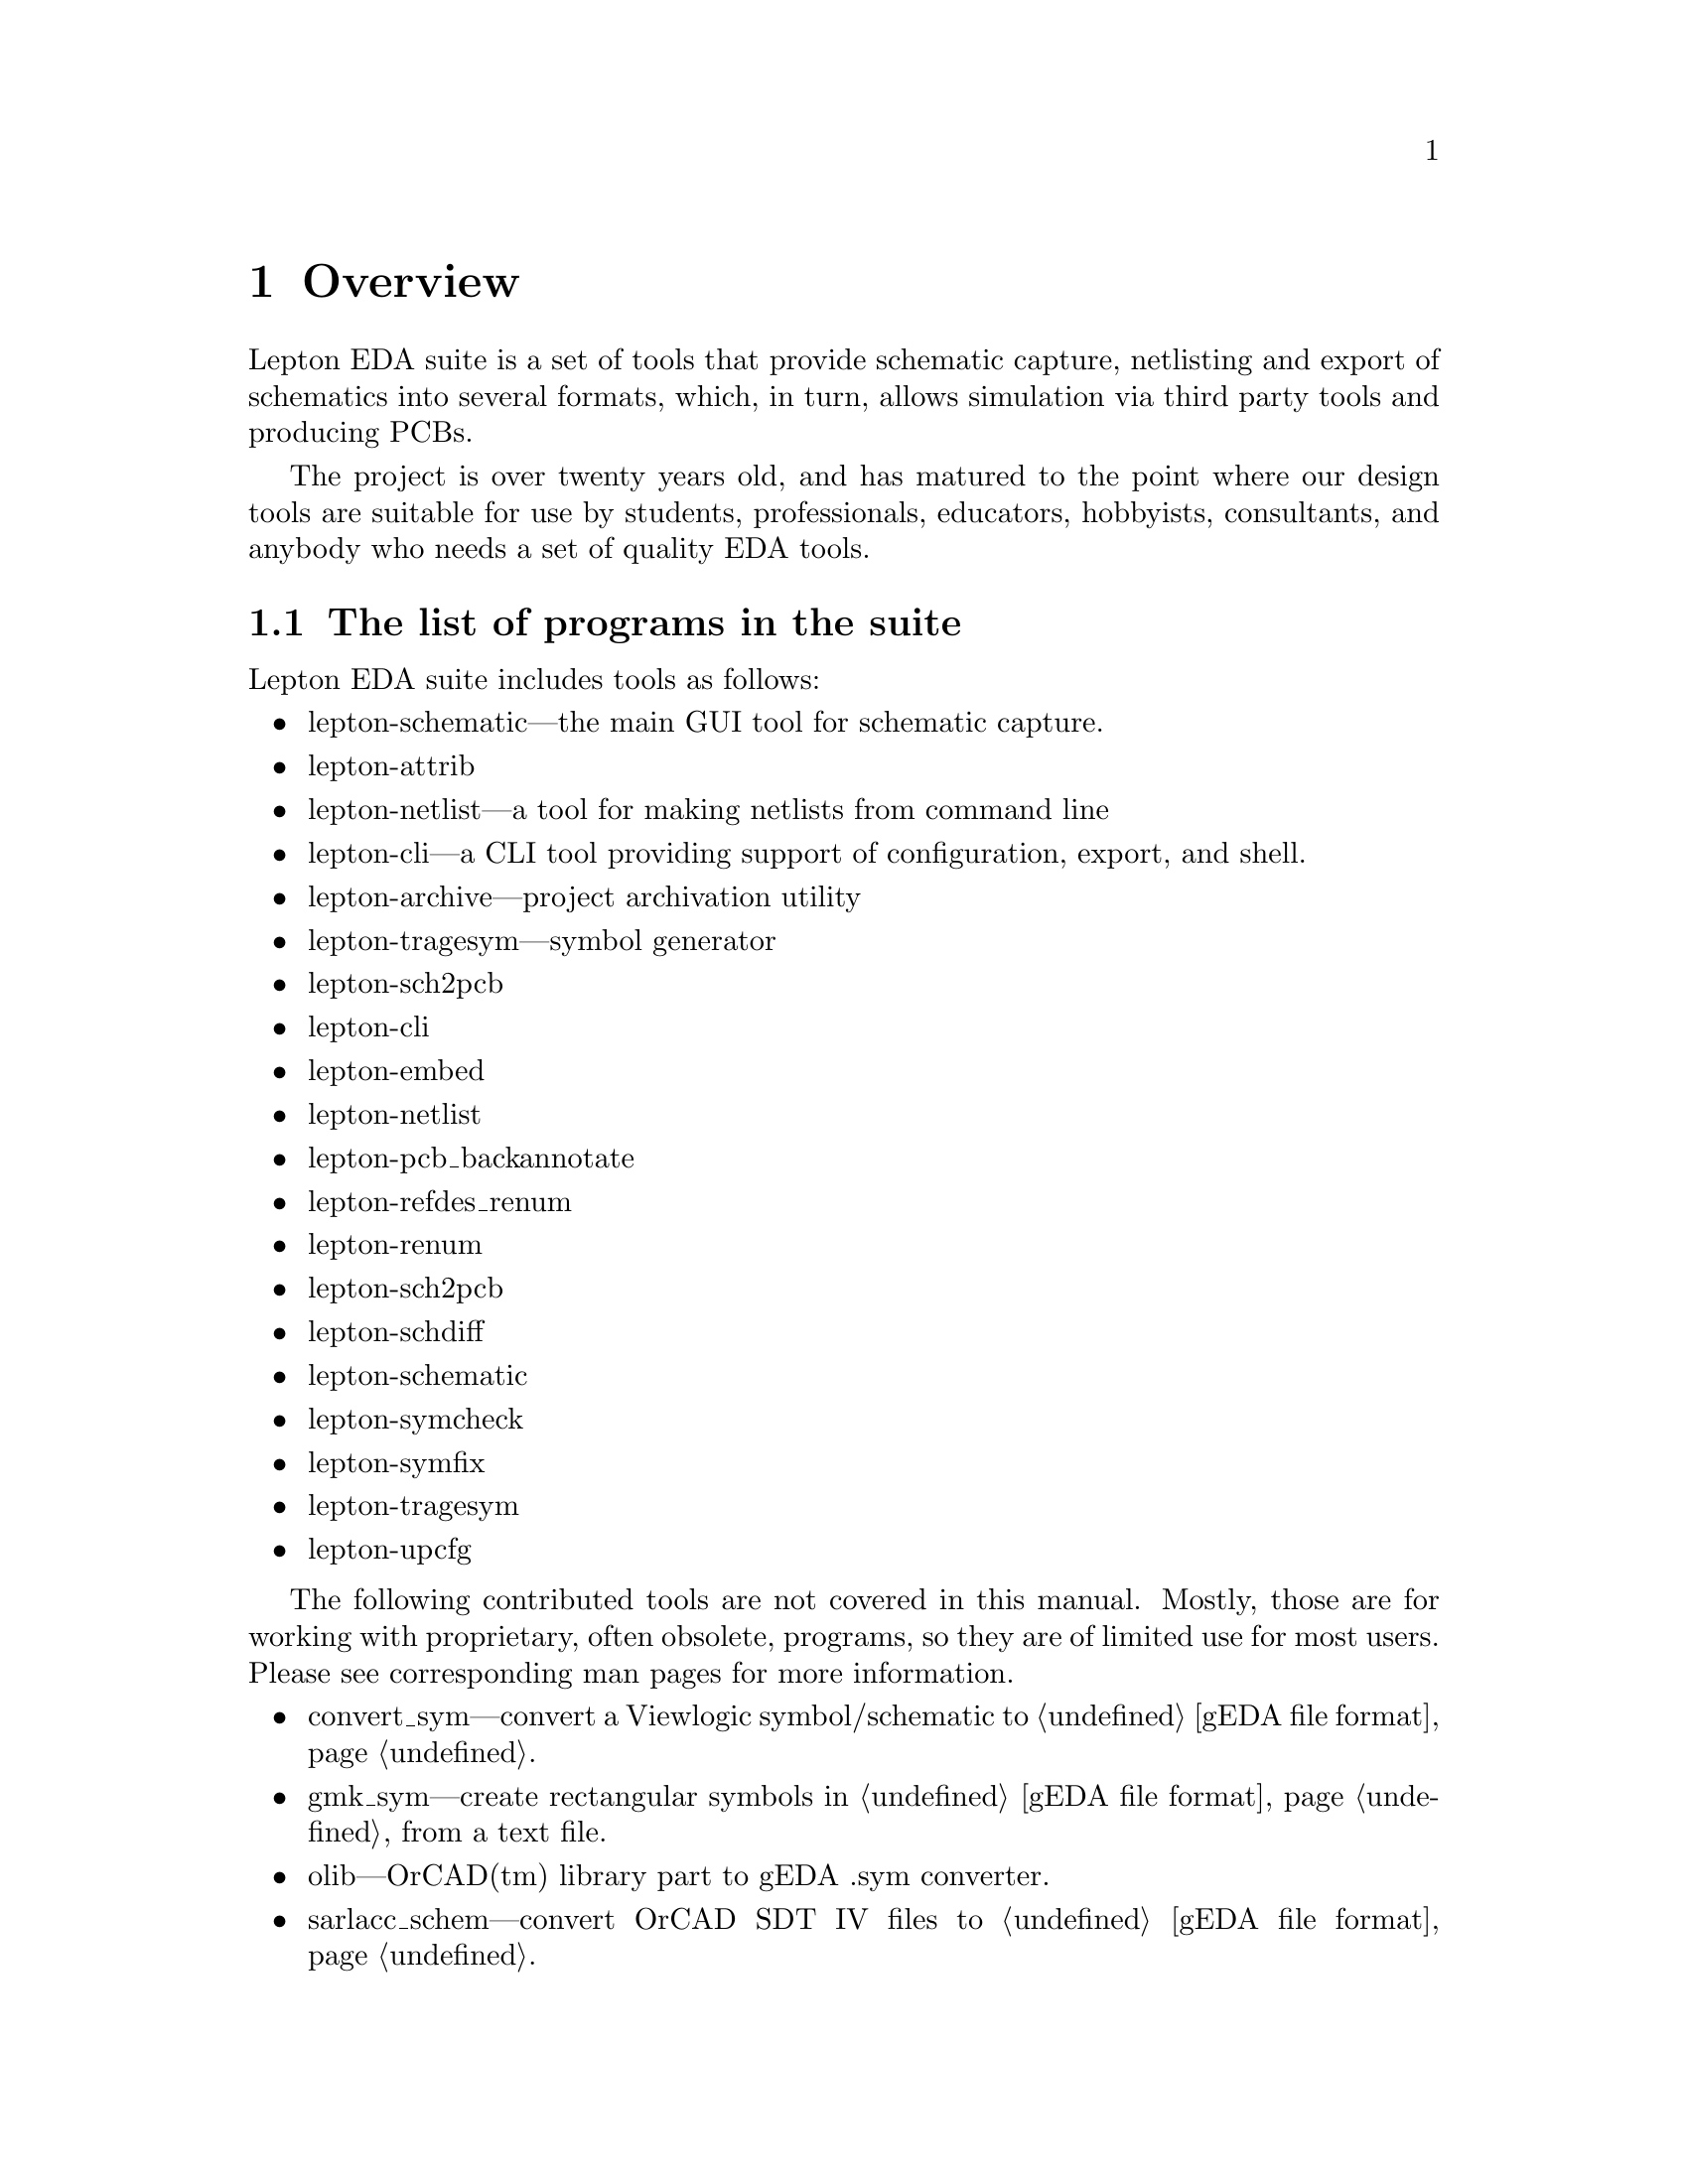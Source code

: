 @node Overview, Installation, Top, Top
@chapter Overview
@cindex overview

Lepton EDA suite is a set of tools that provide schematic capture,
netlisting and export of schematics into several formats, which, in
turn, allows simulation via third party tools and producing PCBs.

The project is over twenty years old, and has matured to the point
where our design tools are suitable for use by students,
professionals, educators, hobbyists, consultants, and anybody who
needs a set of quality EDA tools.

@menu
* List of programs::            The list of programs in the suite.
* Compatibility with geda-gaf::
* Related tools::               Tools related to Lepton EDA
@end menu

@node List of programs
@section The list of programs in the suite
@cindex list of programs

Lepton EDA suite includes tools as follows:

@itemize
@item
lepton-schematic---the main GUI tool for schematic capture.
@item
lepton-attrib
@item
lepton-netlist---a tool for making netlists from command line
@item
lepton-cli---a CLI tool providing support of configuration, export, and shell.
@item
lepton-archive---project archivation utility
@item
lepton-tragesym---symbol generator
@item
lepton-sch2pcb
@item
lepton-cli
@item
lepton-embed
@item
lepton-netlist
@item
lepton-pcb_backannotate
@item
lepton-refdes_renum
@item
lepton-renum
@item
lepton-sch2pcb
@item
lepton-schdiff
@item
lepton-schematic
@item
lepton-symcheck
@item
lepton-symfix
@item
lepton-tragesym
@item
lepton-upcfg
@end itemize

The following contributed tools are not covered in this manual.
Mostly, those are for working with proprietary, often obsolete,
programs, so they are of limited use for most users.  Please see
corresponding man pages for more information.

@itemize
@item
convert_sym---convert a Viewlogic symbol/schematic to @ref{gEDA file
format}.
@item
gmk_sym---create rectangular symbols in @ref{gEDA file format} from a
text file.
@item
olib---OrCAD(tm) library part to gEDA .sym converter.
@item
sarlacc_schem---convert OrCAD SDT IV files to @ref{gEDA file format}.
@item
smash_megafile---break a Viewlogic megafile into a million little
pieces.
@item
gnet_hier_verilog.sh---generate a non-flattened hierarchical Verilog
netlist.
@item
pads_backannotate---process PADS PowerPCB .eco files to backannotate
changes to schematics in @ref{gEDA file format}.
@item
sw2asc---converts a SWITCAP2 output file into ASCII data files that
other tools can read.
@item
sch2eaglepos.sh---read a schematic in @ref{gEDA file format} and
attempt to extract the relative positions of the components in order
to generate corresponding MOVE instructions for Eagle.
@item
sarlacc_sym---convert OrCAD text libraries to components in @ref{gEDA file
format}.
@end itemize

The following contributed scripts are not covered in this manual
either.  They are pretty obsolete, non-documented, and usually do
trivial things:

@itemize
@item
gschupdate---update some deprecated attributes in old schematics (with
version 20020527 or earlier).
@item
gsymupdate---update some deprecated attributes in old symbols (with
version 20020527 or earlier).
@end itemize

@menu
* Compatibility with geda-gaf::
@end menu

@node Compatibility with geda-gaf,  , Overview, Overview
@section Compatibility with geda-gaf
@cindex compatibility with geda-gaf

Lepton EDA is backward compatible with its predecessor @emph{geda-gaf}
and supports the same @ref{gEDA file format} for symbols and
schematics.  We are planning to support it in future since there are
lots of symbols and schematics created using it.  We cannot promise
you to support any change in @emph{geda-gaf} in future.  It's up to
you, our users, to point out what feature you would like to have in
Lepton.


@node Related tools
@section Related tools
@cindex Related tools

@node Covered
@subsection Covered
@cindex Covered
@cindex verilog code coverage

@url{http://covered.sourceforge.net/index.html,
Covered} is Verilog Code Coverage Analyzer by Trevor Williams.

The project @url{http://covered.sourceforge.net/news.html, is inactive
since 2011}.

